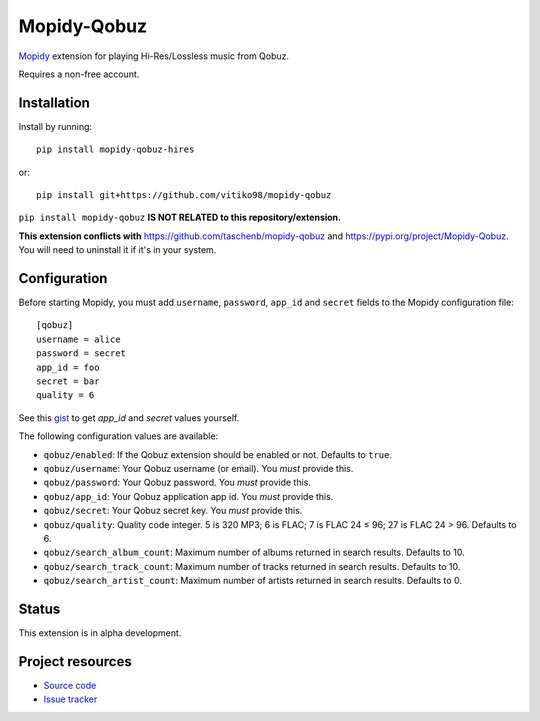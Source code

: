****************************
Mopidy-Qobuz
****************************

`Mopidy <https://mopidy.com/>`_ extension for playing Hi-Res/Lossless music from Qobuz.

Requires a non-free account.


Installation
============

Install by running::

    pip install mopidy-qobuz-hires

or::

    pip install git+https://github.com/vitiko98/mopidy-qobuz


``pip install mopidy-qobuz`` **IS NOT RELATED to this repository/extension.**

**This extension conflicts with** https://github.com/taschenb/mopidy-qobuz and https://pypi.org/project/Mopidy-Qobuz.
You will need to uninstall it if it's in your system.

Configuration
=============

Before starting Mopidy, you must add ``username``, ``password``, ``app_id`` and ``secret`` fields
to the Mopidy configuration file::

    [qobuz]
    username = alice
    password = secret
    app_id = foo
    secret = bar
    quality = 6


See this `gist <https://gist.github.com/vitiko98/bb89fd203d08e285d06abf40d96db592>`_ to get
`app_id` and `secret` values yourself.

The following configuration values are available:

- ``qobuz/enabled``: If the Qobuz extension should be enabled or not.
  Defaults to ``true``.

- ``qobuz/username``: Your Qobuz username (or email). You *must* provide this.

- ``qobuz/password``: Your Qobuz password. You *must* provide this.

- ``qobuz/app_id``: Your Qobuz application app id. You *must* provide this.

- ``qobuz/secret``: Your Qobuz secret key. You *must* provide this.

- ``qobuz/quality``: Quality code integer. 5 is 320 MP3; 6 is FLAC; 7 is FLAC 24
  ≤ 96; 27 is FLAC 24 > 96. Defaults to 6.

- ``qobuz/search_album_count``: Maximum number of albums returned in search
  results. Defaults to 10.

- ``qobuz/search_track_count``: Maximum number of tracks returned in search
  results. Defaults to 10.

- ``qobuz/search_artist_count``: Maximum number of artists returned in search
  results. Defaults to 0.

Status
=================
This extension is in alpha development.


Project resources
=================

- `Source code <https://github.com/vitiko98/mopidy-qobuz>`_
- `Issue tracker <https://github.com/vitiko98/mopidy-qobuz/issues>`_
